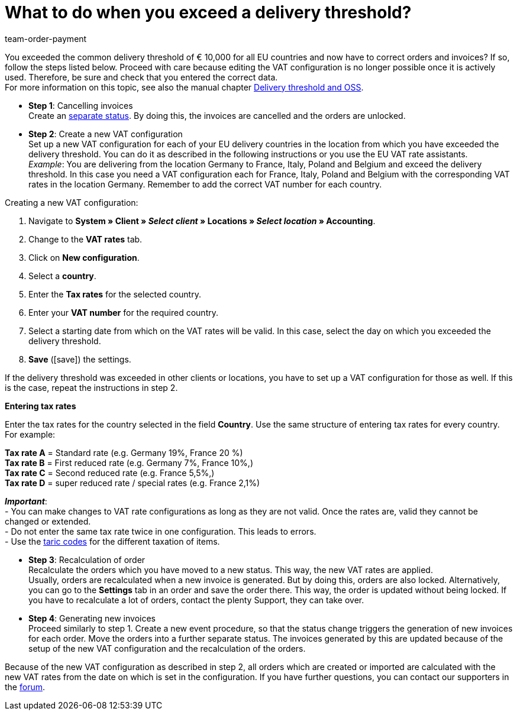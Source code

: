 = What to do when you exceed a delivery threshold?
:lang: en
:position: 50
:url: orders/faq/exceeding-delivery-threshold
:id: 2SGCUHA
:keywords: exceeding delivery threshold, pass delivery threshold, delivery threshold
:author: team-order-payment

You exceeded the common delivery threshold of € 10,000 for all EU countries and now have to correct orders and invoices? If so, follow the steps listed below. Proceed with care because editing the VAT configuration is no longer possible once it is actively used. Therefore, be sure and check that you entered the correct data. +
For more information on this topic, see also the manual chapter xref:orders:accounting.adoc#525[Delivery threshold and OSS].

* *Step 1*: Cancelling invoices +
Create an xref:automation:managing-orders.adoc#1230[separate status]. By doing this, the invoices are cancelled and the orders are unlocked.

* *Step 2*: Create a new VAT configuration +
Set up a new VAT configuration for each of your EU delivery countries in the location from which you have exceeded the delivery threshold. You can do it as described in the following instructions or you use the EU VAT rate assistants. +
_Example_: You are delivering from the location Germany to France, Italy, Poland and Belgium and exceed the delivery threshold. In this case you need a VAT configuration each for France, Italy, Poland and Belgium with the corresponding VAT rates in the location Germany. Remember to add the correct VAT number for each country.

[.instruction]
Creating a new VAT configuration:

. Navigate to *System » Client » _Select client_ » Locations » _Select location_ » Accounting*.
. Change to the *VAT rates* tab.
. Click on *New configuration*.
. Select a *country*.
. Enter the *Tax rates* for the selected country.
. Enter your *VAT number* for the required country.
. Select a starting date from which on the VAT rates will be valid. In this case, select the day on which you exceeded the delivery threshold.
. *Save* (icon:save[role="green"]) the settings.

If the delivery threshold was exceeded in other clients or locations, you have to set up a VAT configuration for those as well. If this is the case, repeat the instructions in step 2.

[.collapseBox]
.*Entering tax rates*
--
Enter the tax rates for the country selected in the field *Country*. Use the same structure of entering tax rates for every country. For example:

*Tax rate A* = Standard rate (e.g. Germany 19%, France 20 %) +
*Tax rate B* = First reduced rate (e.g. Germany 7%, France 10%,) +
*Tax rate C* = Second reduced rate (e.g. France 5,5%,) +
*Tax rate D* = super reduced rate / special rates (e.g. France 2,1%)

*_Important_*: +
- You can make changes to VAT rate configurations as long as they are not valid. Once the rates are, valid they cannot be changed or extended. +
- Do not enter the same tax rate twice in one configuration. This leads to errors. +
- Use the xref:orders:accounting.adoc#620[taric codes] for the different taxation of items. +
--

* *Step 3*: Recalculation of order +
Recalculate the orders which you have moved to a new status. This way, the new VAT rates are applied. +
Usually, orders are recalculated when a new invoice is generated. But by doing this, orders are also locked. Alternatively, you can go to the *Settings* tab in an order and save the order there. This way, the order is updated without being locked. If you have to recalculate a lot of orders, contact the plenty Support, they can take over.

* *Step 4*: Generating new invoices +
Proceed similarly to step 1. Create a new event procedure, so that the status change triggers the generation of new invoices for each order. Move the orders into a further separate status. The invoices generated by this are updated because of the setup of the new VAT configuration and the recalculation of the orders.

Because of the new VAT configuration as described in step 2, all orders which are created or imported are calculated with the new VAT rates from the date on which is set in the configuration. If you have further questions, you can contact our supporters in the link:https://forum.plentymarkets.com/[forum].
